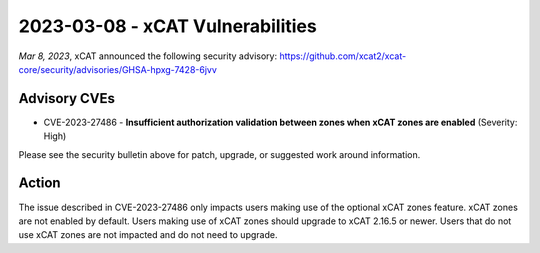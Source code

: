 2023-03-08 - xCAT Vulnerabilities
====================================

*Mar 8, 2023*, xCAT announced the following security advisory: https://github.com/xcat2/xcat-core/security/advisories/GHSA-hpxg-7428-6jvv


Advisory CVEs
-------------

* CVE-2023-27486 - **Insufficient authorization validation between zones when xCAT zones are enabled** (Severity: High)

Please see the security bulletin above for patch, upgrade, or suggested work around information.

Action
------

The issue described in CVE-2023-27486 only impacts users making use of the optional xCAT zones feature. xCAT zones are not enabled by default. Users making use of xCAT zones should upgrade to xCAT 2.16.5 or newer. Users that do not use xCAT zones are not impacted and do not need to upgrade.

